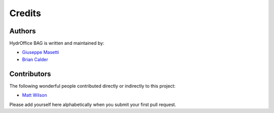 Credits
-------

Authors
~~~~~~~

HydrOffice BAG is written and maintained by:

- `Giuseppe Masetti <mailto:gmasetti@ccom.unh.edu>`_

- `Brian Calder <mailto:brc@ccom.unh.edu>`_

Contributors
~~~~~~~~~~~~

The following wonderful people contributed directly or indirectly to this project:

- `Matt Wilson <mailto:matt.wilson@noaa.gov>`_

Please add yourself here alphabetically when you submit your first pull request.
